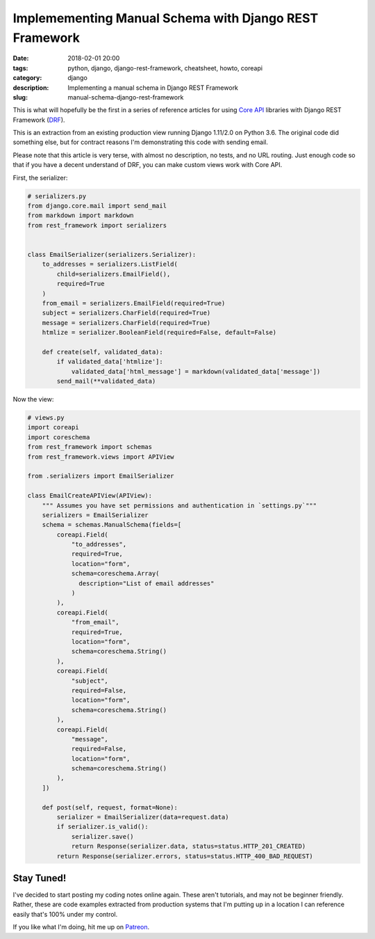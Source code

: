 =======================================================
Implemementing Manual Schema with Django REST Framework
=======================================================

:date: 2018-02-01 20:00
:tags: python, django, django-rest-framework, cheatsheet, howto, coreapi
:category: django
:description: Implementing a manual schema in Django REST Framework
:slug: manual-schema-django-rest-framework

.. image:: https://raw.githubusercontent.com/pydanny/pydanny.github.com/master/static/drf.png
   :align: center
   :alt: BitCoin and Two Scoops of Django!
   :target: https://www.pydanny.com/manual-schema-django-rest-framework.html

This is what will hopefully be the first in a series of reference articles for using `Core API`_ libraries with Django REST Framework (DRF_).  

This is an extraction from an existing production view running Django 1.11/2.0 on Python 3.6. The original code did something else, but for contract reasons I'm demonstrating this code with sending email.

Please note that this article is very terse, with almost no description, no tests, and no URL routing. Just enough code so that if you have a decent understand of DRF, you can make custom views work with Core API.

.. _`Core API`: http://www.coreapi.org/
.. _drf: http://www.django-rest-framework.org/

First, the serializer:

.. code-block:: python

    # serializers.py
    from django.core.mail import send_mail
    from markdown import markdown
    from rest_framework import serializers


    class EmailSerializer(serializers.Serializer):
        to_addresses = serializers.ListField(
            child=serializers.EmailField(),
            required=True
        )
        from_email = serializers.EmailField(required=True)    
        subject = serializers.CharField(required=True)
        message = serializers.CharField(required=True) 
        htmlize = serializer.BooleanField(required=False, default=False)  
        
        def create(self, validated_data):
            if validated_data['htmlize']:
                validated_data['html_message'] = markdown(validated_data['message'])
            send_mail(**validated_data)

Now the view:

.. code-block:: Python

    # views.py
    import coreapi
    import coreschema
    from rest_framework import schemas
    from rest_framework.views import APIView

    from .serializers import EmailSerializer
        
    class EmailCreateAPIView(APIView):
        """ Assumes you have set permissions and authentication in `settings.py`"""
        serializers = EmailSerializer
        schema = schemas.ManualSchema(fields=[
            coreapi.Field(
                "to_addresses",
                required=True,
                location="form",
                schema=coreschema.Array(
                  description="List of email addresses"
                )
            ),
            coreapi.Field(
                "from_email",
                required=True,
                location="form",
                schema=coreschema.String()
            ), 
            coreapi.Field(
                "subject",
                required=False,
                location="form",
                schema=coreschema.String()
            ),
            coreapi.Field(
                "message",
                required=False,
                location="form",
                schema=coreschema.String()
            ), 
        ])
        
        def post(self, request, format=None):
            serializer = EmailSerializer(data=request.data)
            if serializer.is_valid():
                serializer.save()
                return Response(serializer.data, status=status.HTTP_201_CREATED)
            return Response(serializer.errors, status=status.HTTP_400_BAD_REQUEST)

Stay Tuned!
=============

I've decided to start posting my coding notes online again. These aren't tutorials, and may not be beginner friendly. Rather, these are code examples extracted from production systems that I'm putting up in a location I can reference easily that's 100% under my control. 

If you like what I'm doing, hit me up on Patreon_.

.. _Patreon: https://www.patreon.com/danielroygreenfeld